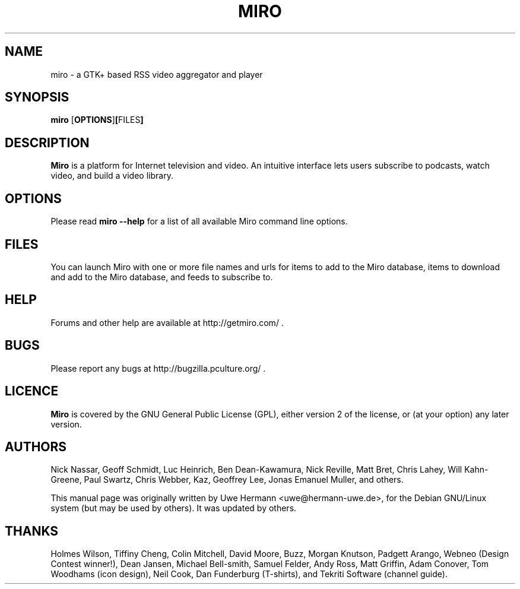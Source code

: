 .TH MIRO 1 "January 14, 2010"
.SH NAME
miro \- a GTK+ based RSS video aggregator and player
.SH SYNOPSIS
.B miro
.RB [ OPTIONS ] [ FILES ]
.SH DESCRIPTION
.B "Miro"
is a platform for Internet television and video.  An intuitive interface
lets users subscribe to podcasts, watch video, and build a video library.
.SH OPTIONS
Please read
.B "miro \-\-help"
for a list of all available Miro command line options.
.SH FILES
You can launch Miro with one or more file names and urls for items
to add to the Miro database, items to download and add to the Miro 
database, and feeds to subscribe to.
.SH HELP
Forums and other help are available at http://getmiro.com/ .
.SH BUGS
Please report any bugs at http://bugzilla.pculture.org/ .
.SH LICENCE
.B Miro
is covered by the GNU General Public License (GPL), either version 2 of
the license, or (at your option) any later version.
.SH AUTHORS
Nick Nassar,
Geoff Schmidt,
Luc Heinrich,
Ben Dean-Kawamura,
Nick Reville,
Matt Bret, 
Chris Lahey,
Will Kahn-Greene,
Paul Swartz,
Chris Webber,
Kaz,
Geoffrey Lee,
Jonas Emanuel Muller,
and others.
.PP
This manual page was originally written by Uwe Hermann <uwe@hermann-uwe.de>,
for the Debian GNU/Linux system (but may be used by others).  It was updated
by others.
.SH THANKS
Holmes Wilson,
Tiffiny Cheng,
Colin Mitchell,
David Moore,
Buzz,
Morgan Knutson,
Padgett Arango,
Webneo (Design Contest winner!),
Dean Jansen,
Michael Bell-smith,
Samuel Felder,
Andy Ross,
Matt Griffin,
Adam Conover,
Tom Woodhams (icon design),
Neil Cook,
Dan Funderburg (T-shirts), and
Tekriti Software (channel guide).
